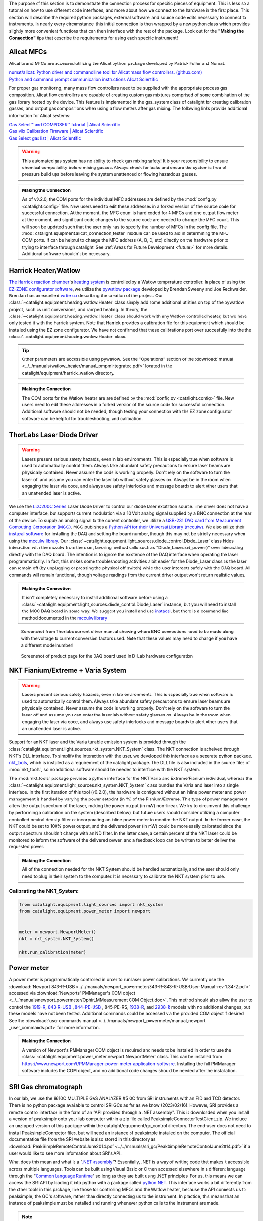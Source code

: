 The purpose of this section is to demonstrate the connection process for specific pieces of equipment. This is less so a tutorial on how to use different code interfaces, and more about how we connect to the hardware in the first place. This section will describe the required python packages, external software, and source code edits necessary to connect to instruments. In nearly every circumstance, this initial connection is then wrapped by a new python class which provides slightly more convenient functions that can then interface with the rest of the package. Look out for the **"Making the Connection"** tips that describe the requirements for using each specific instrument!

.. _alicat_doc:

Alicat MFCs
-----------
Alicat brand MFCs are accessed utilizing the Alicat python package developed by Patrick Fuller and Numat.

| `numat/alicat: Python driver and command line tool for Alicat mass flow controllers. (github.com) <https://github.com/numat/alicat>`_
| `Python and command prompt communication instructions  Alicat Scientific <https://www.alicat.com/using-your-alicat/alicat-python-and-command-prompt-communication/>`_

For proper gas monitoring, many mass flow controllers need to be supplied with the appropriate process gas composition. Alicat flow controllers are capable of creating custom gas mixtures comprised of some combination of the gas library hosted by the device. This feature is implemented in the gas_system class of catalight for creating calibration gasses, and output gas compositions when using a flow meters after gas mixing. The following links provide additional information for Alicat systems:

| `Gas Select™ and COMPOSER™ tutorial | Alicat Scientific <https://www.alicat.com/knowledge-base/how-to-use-gas-select-and-composer/>`_
| `Gas Mix Calibration Firmware | Alicat Scientific <https://www.alicat.com/models/gas-select-composer-gas-mix-calibration-firmware/>`_
| `Gas Select gas list | Alicat Scientific <https://www.alicat.com/knowledge-base/gas-select-gas-list/#g_tab-0-0-vert-0>`_

.. warning::
    This automated gas system has no ability to check gas mixing safety! It is your responsibility to ensure chemical compatibility before mixing gasses. Always check for leaks and ensure the system is free of pressure build ups before leaving the system unattended or flowing hazardous gasses.

.. admonition:: Making the Connection

    As of v0.2.0, the COM ports for the individual MFC addresses are defined by the  :mod:`config.py <catalight.config>` file. New users need to edit these addresses in a forked version of the source code for successful connection. At the moment, the MFC count is hard coded for 4 MFCs and one output flow meter at the moment, and significant code changes to the source code are needed to change the MFC count. This will soon be updated such that the user only has to specify the number of MFCs in the config file. The :mod:`catalight.equipment.alicat_connection_tester` module can be used to aid in determining the MFC COM ports. If can be helpful to change the MFC address (A, B, C, etc) directly on the hardware prior to trying to interface through catalight. See :ref:`Areas for Future Development <future>` for more details. Additional software shouldn't be necessary.

.. _harrick_doc:

Harrick Heater/Watlow
---------------------
`The Harrick reaction chamber <https://harricksci.com/praying-mantis-high-temperature-reaction-chambers/>`_'s `heating system <https://harricksci.com/temperature-controller-kit-110v/>`_ is controlled by a Watlow temperature controller. In place of using the `EZ-ZONE configurator software <https://www.watlow.com/products/controllers/software/ez-zone-configurator-software>`_, we utilize the `pywatlow package <https://pywatlow.readthedocs.io/en/latest/readme.html>`_ developed by Brendan Sweeny and Joe Reckwalder. Brendan has an excellent `write up <http://brendansweeny.com/posts/watlow>`_ describing the creation of the project. Our :class:`~catalight.equipment.heating.watlow.Heater` class simply add some additional utilities on top of the pywatlow project, such as unit conversions, and ramped heating. In theory, the :class:`~catalight.equipment.heating.watlow.Heater` class should work with any Watlow controlled heater, but we have only tested it with the Harrick system. Note that Harrick provides a calibration file for this equipment which should be installed using the EZ zone configurator. We have not confirmed that these calibrations port over succesfully into the the :class:`~catalight.equipment.heating.watlow.Heater` class.

.. tip::
     Other parameters are accessible using pywatlow. See the "Operations" section of the :download:`manual <../../manuals/watlow_heater/manual_pmpmintegrated.pdf>` located in the catalight/equipment/harrick_watlow directory.

.. admonition:: Making the Connection

    The COM ports for the Watlow heater are are defined by the  :mod:`config.py <catalight.config>` file. New users need to edit these addresses in a forked version of the source code for successful connection. Additional software should not be needed, though testing your connection with the EZ zone configurator software can be helpful for troubleshooting, and calibration.

.. _thorlabs_diode_doc:

ThorLabs Laser Diode Driver
---------------------------
.. Warning::
    Lasers present serious safety hazards, even in lab environments. This is especially true when software is used to automatically control them. Always take abundant safety precautions to ensure laser beams are physically contained. Never assume the code is working properly. Don't rely on the software to turn the laser off and assume you can enter the laser lab without safety glasses on. Always be in the room when engaging the laser via code, and always use safety interlocks and message boards to alert other users that an unattended laser is active.

We use the `LDC200C Series <https://www.thorlabs.com/thorproduct.cfm?partnumber=LDC200CV>`_ Laser Diode Driver to control our diode laser excitation source. The driver does not have a computer interface, but supports current modulation via a 10 Volt analog signal supplied by a BNC connection at the rear of the device. To supply an analog signal to the current controller, we utilize a `USB-231 DAQ card from Measurment Computing Corporation (MCC) <https://www.mccdaq.com/usb-data-acquisition/USB-230-Series.aspx>`_. MCC publishes a `Python API for their Universal Library (mcculw) <https://github.com/mccdaq/mcculw>`_. We also utilize their `instacal software <https://www.mccdaq.com/daq-software/instacal.aspx>`_ for installing the DAQ and setting the board number, though this may not be strictly necessary when using the `mcculw library <https://www.mccdaq.com/PDFs/Manuals/Mcculw_WebHelp/ULStart.htm>`_. Our :class:`~catalight.equipment.light_sources.diode_control.Diode_Laser` class hides interaction with the mcculw from the user, favoring method calls such as "Diode_Laser.set_power()" over interacting directly with the DAQ board. The intention is to ignore the existence of the DAQ interface when operating the laser programmatically. In fact, this makes some troubleshooting activities a bit easier for the Diode_Laser class as the laser can remain off (by unplugging or pressing the physical off switch) while the user interacts safely with the DAQ board. All commands will remain functional, though voltage readings from the current driver output won't return realistic values.

.. admonition:: Making the Connection

    It isn't completely necessary to install additional software before using a :class:`~catalight.equipment.light_sources.diode_control.Diode_Laser` instance, but you will need to install the MCC DAQ board in some way. We suggest you install and use `instacal <https://www.mccdaq.com/daq-software/instacal.aspx>`_, but there is a command line method documented in the `mcculw library <https://www.mccdaq.com/PDFs/Manuals/Mcculw_WebHelp/ULStart.htm>`_

.. figure:: _static/images/thorlabs_diode_driver.png
    :width: 800

    Screenshot from Thorlabs current driver manual showing where BNC connections need to be made along with the voltage to current conversion factors used. Note that these values may need to change if you have a different model number!

.. figure:: _static/images/DAQ.png
    :width: 800

    Screenshot of product page for the DAQ board used in D-Lab hardware configuration

NKT Fianium/Extreme + Varia System
----------------------------------
.. Warning::
    Lasers present serious safety hazards, even in lab environments. This is especially true when software is used to automatically control them. Always take abundant safety precautions to ensure laser beams are physically contained. Never assume the code is working properly. Don't rely on the software to turn the laser off and assume you can enter the laser lab without safety glasses on. Always be in the room when engaging the laser via code, and always use safety interlocks and message boards to alert other users that an unattended laser is active.

Support for an NKT laser and the Varia tunable emission system is provided through the :class:`catalight.equipment.light_sources.nkt_system.NKT_System` class. The NKT connection is acheived through NKT's DLL interface. To simplify the interaction with the user, we developed this interface as a seperate python package, `nkt_tools <https://nkt-tools.readthedocs.io/en/latest/>`_, which is installed as a requirement of the catalight package. The DLL file is also included in the source files of :mod:`nkt_tools`, so no additional software should be needed to interface with the NKT system.

The :mod:`nkt_tools` package provides a python interface for the NKT Varia and Extreme/Fianium individual, whereas the :class:`~catalight.equipment.light_sources.nkt_system.NKT_System` class bundles the Varia and laser into a single interface. In the first iteration of this tool (v0.2.0), the hardware is configured without an inline power meter and power management is handled by varying the power setpoint (in %) of the Fianium/Extreme. This type of power management alters the output spectrum of the laser, making the power output (in mW) non-linear. We try to circumvent this challenge by performing a calibration on the system (described below), but future users should consider utilizing a computer controlled neutral density filter or incorporating an inline power meter to monitor the NKT output. In the former case, the NKT could be set to 100% power output, and the delivered power (in mW) could be more easily calibrated since the output spectrum shouldn't change with an ND filter. In the latter case, a certain percent of the NKT laser could be monitored to inform the software of the delivered power, and a feedback loop can be written to better deliver the requested power.

.. admonition:: Making the Connection

    All of the connection needed for the NKT System should be handled automatically, and the user should only need to plug in their system to the computer. It is necessary to calibrate the NKT system prior to use.

Calibrating the NKT_System:
^^^^^^^^^^^^^^^^^^^^^^^^^^^

.. code:: python

    from catalight.equipment.light_sources import nkt_system
    from catalight.equipment.power_meter import newport


    meter = newport.NewportMeter()
    nkt = nkt_system.NKT_System()

    nkt.run_calibration(meter)

.. _newport_meter_doc:

Power meter
-----------
A power meter is programmatically controlled in order to run laser power calibrations. We currently use the :download:`Newport 843-R-USB <../../manuals/newport_powermeter/843-R-843-R-USB-User-Manual-rev-1.34-2.pdf>` accessed via :download:`Newports' PMManager's COM object <../../manuals/newport_powermeter/OphirLMMeasurement COM Object.doc>`. This method should also allow the user to control the `1919-R <https://www.newport.com/p/1919-R>`_, `843-R-USB <https://www.newport.com/p/843-R-USB>`_ , `844-PE-USB <https://www.newport.com/p/844-PE-USB>`_ , 845-PE-RS, `1938-R <https://www.newport.com/p/7Z01705>`_, and `2938-R <https://www.newport.com/p/7Z01706>`_ models with no additional changes, but these models have not been tested. Additional commands could be accessed via the provided COM object if desired. See the :download:`user commands manual <../../manuals/newport_powermeter/manual_newport _user_commands.pdf>` for more information.

.. admonition:: Making the Connection

    A version of Newport's PMManager COM object is required and needs to be installed in order to use the :class:`~catalight.equipment.power_meter.newport.NewportMeter` class. This can be installed from `<https://www.newport.com/t/PMManager-power-meter-application-software>`_. Installing the full PMManager software includes the COM object, and no additional code changes should be needed after the installation.

.. _sri_gc_doc:

SRI Gas chromatograph
---------------------
In our lab, we use the 8610C MULTIPLE GAS ANALYZER #5 GC from SRI instruments with an FID and TCD detector. There is no python package available to control SRI GCs as far as we know (2023/02/16). However, SRI provides a remote control interface in the form of an "API provided through a .NET assembly". This is downloaded when you install a version of peaksimple onto your lab computer within a zip file called PeaksimpleConnectorTestClient.zip. We include an unzipped version of this package within the catalight/equipment/gc_control directory. The end-user does not need to install PeaksimpleConnector files, but will need an instance of peaksimple installed on the computer. The official documentation file from the SRI website is also stored in this directory as :download:`PeakSimpleRemoteControlJune2014.pdf <../../manuals/sri_gc/PeakSimpleRemoteControlJune2014.pdf>` if a user would like to see more information about SRI's API.

What does this mean and what is a "`.NET assembly <https://dotnet.microsoft.com/en-us/learn/dotnet/what-is-dotnet>`_"? Essentially, .NET is a way of writing code that makes it accessible across multiple languages. Tools can be built using Visual Basic or C then accessed elsewhere in a different language through the "`Common Language Runtime <https://learn.microsoft.com/en-us/dotnet/standard/clr>`_" so long as they are built using .NET principles. For us, this means we can access the SRI API by loading it into python with a package called `python.NET <https://pypi.org/project/pythonnet/>`_. This interface works a bit differently from the other tools in this package, like those for controlling MFCs and the Watlow heater, because the API connects us to peaksimple, the GC's software, rather than directly connecting us to the instrument. In practice, this means that an instance of peaksimple must be installed and running whenever python calls to the instrument are made.

.. note::
    There is a documented bug in SRI's "PeakSimpleRemoteControlJune2014" instructions stating that
        "Once a connection has been broken by stopping either Peaksimple or the calling program, the other must be restarted also before another connection can be made."

    This means that Peaksimple must be manually closed and reopened each time the catalight GUI or scripted interface is closed. If you are using this package with an interactive python kernel, you may also have to restart the kernel before reconnecting to peaksimple. The catalight GUI will attempt to open Peaksimple automatically if it isn't already, but the user must close Peaksimple after closing the catalight GUI.

.. figure:: _static/images/peaksimple_client_contents.png
    :width: 800
    :class: with-border

    The contents of the PeaksimpleClient folder installed with Peaksimple. The three most important files are highlighted.

.. figure:: _static/images/peaksimple_client_executable.png
    :width: 800
    :class: with-shadow

    Running PeaksimpleClient.exe

.. figure:: _static/images/peaksimpleconnectortestclient_contents.png
    :width: 800

    PeaksimpleConnectorTestClient.sln file contents from Visual Studio

Now that we understand the files inside of SRI's automation toolkit, lets look at how we can import these tools into python. This is accomplished utilizing the python.NET package, which gives us access to every method you see within the PeaksimpleConnector.TestClient.sln file above.

.. code-block:: python
    :caption: Import the python.NET package by typing 'import clr'

    import os
    import clr  # Essentially python.NET

.. code-block:: python
    :caption: Reference the PeaksimpleConnector.dll file in the clr. Not these paths are show relative to our gc_control.py file.

    dir_path = os.path.dirname(os.path.realpath(__file__))
    assemblydir = os.path.join(dir_path, 'PeaksimpleClient', 'PeaksimpleConnector.dll')

    clr.AddReference(assmblydir) # Add the assembly to python.NET

.. code-block:: python
    :caption: Once the reference has been added, simply import the Peaksimple namespace

    # Now that the assembly has been added to python.NET,
    # it can be imported like a normal module
    import Peaksimple  # Import the assembly namespace, which has a different name

.. code-block:: python
    :caption: You can now create a PeaksimpleConnector object which has access to all the methods provided in the .NET assembly

    Connector = Peaksimple.PeaksimpleConnector()  # This class has all the functions

    Connector.Connect() # Connect to running instance of peaksimple using class method
    Connector.LoadControlFile(ctrl_file)  # Load ctrl file using class method

That pretty much gives you complete control over the GC. Notice that there are not a ton of attributes or methods within the PeaksimpleConnector class. The main interaction the user has with the equipment is achieved by editing the control files. Through editing the control file, the user can change many definitions that would usually be controlled by the peaksimple GUI, but programmatically. Most importantly, you can now set the filename, save location, number of repeats, and use Connector.SetRunning() to start connection. These interactions get wrapped for the user in the :class:`~catalight.equipment.gc_control.sri_gc.GC_Connector()` class. See :doc:`examples` for details on using the class.

.. figure:: _static/images/control_file_editing.png
    :width: 800

    The abbreviated contents of the .CON files, which you can open in a text editor. We edit key lines with the :class:`~catalight.equipment.gc_control.sri_gc.GC_Connector()` class, which is the same as clicking check boxes and buttons in the editing window used by Peaksimple itself.

.. admonition:: Making the Connection

    You shouldn't need to change source code to connect with an SRI GC, but you will need to download Peaksimple from SRI's website and open the program before launching :class:`~catalight.equipment.gc_control.sri_gc.GC_Connector()`
